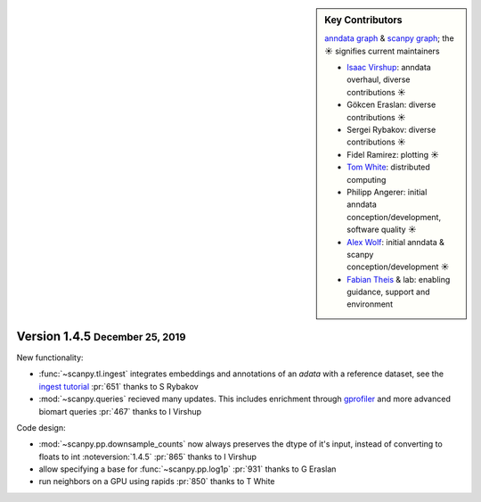 .. role:: small
.. role:: smaller

.. sidebar:: Key Contributors

   `anndata graph`_ & `scanpy graph`_;
   the ☀ signifies current maintainers

   * `Isaac Virshup`_: anndata overhaul, diverse contributions ☀
   * Gökcen Eraslan: diverse contributions ☀
   * Sergei Rybakov: diverse contributions ☀
   * Fidel Ramirez: plotting ☀
   * `Tom White`_: distributed computing
   * Philipp Angerer: initial anndata conception/development, software quality ☀
   * `Alex Wolf`_: initial anndata & scanpy conception/development ☀
   * `Fabian Theis`_ & lab: enabling guidance, support and environment

.. _anndata graph: https://github.com/theislab/anndata/graphs/contributors
.. _scanpy graph: https://github.com/theislab/scanpy/graphs/contributors
.. _Isaac Virshup: https://twitter.com/ivirshup
.. _Tom White: https://twitter.com/tom_e_white
.. _Alex Wolf: https://twitter.com/falexwolf
.. _Fabian Theis: https://twitter.com/fabian_theis


Version 1.4.5 :small:`December 25, 2019`
----------------------------------------

New functionality:

- :func:`~scanpy.tl.ingest` integrates embeddings and annotations of an `adata` with a reference dataset, see the `ingest tutorial`_ :pr:`651` :smaller:`thanks to S Rybakov`
- :mod:`~scanpy.queries` recieved many updates. This includes enrichment through gprofiler_ and more advanced biomart queries :pr:`467` :smaller:`thanks to I Virshup`

.. _gprofiler: https://biit.cs.ut.ee/gprofiler/
.. _ingest tutorial: https://scanpy-tutorials.readthedocs.io/en/latest/integrating-pbmcs-using-ingest.html

Code design:

- :mod:`~scanpy.pp.downsample_counts` now always preserves the dtype of it's input, instead of converting to floats to int :noteversion:`1.4.5` :pr:`865` :smaller:`thanks to I Virshup`
- allow specifying a base for :func:`~scanpy.pp.log1p` :pr:`931` :smaller:`thanks to G Eraslan`
- run neighbors on a GPU using rapids :pr:`850` :smaller:`thanks to T White`
